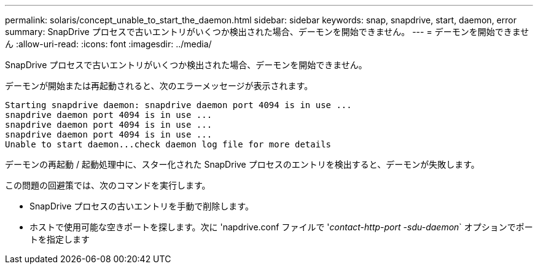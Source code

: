 ---
permalink: solaris/concept_unable_to_start_the_daemon.html 
sidebar: sidebar 
keywords: snap, snapdrive, start, daemon, error 
summary: SnapDrive プロセスで古いエントリがいくつか検出された場合、デーモンを開始できません。 
---
= デーモンを開始できません
:allow-uri-read: 
:icons: font
:imagesdir: ../media/


[role="lead"]
SnapDrive プロセスで古いエントリがいくつか検出された場合、デーモンを開始できません。

デーモンが開始または再起動されると、次のエラーメッセージが表示されます。

[listing]
----
Starting snapdrive daemon: snapdrive daemon port 4094 is in use ...
snapdrive daemon port 4094 is in use ...
snapdrive daemon port 4094 is in use ...
snapdrive daemon port 4094 is in use ...
Unable to start daemon...check daemon log file for more details
----
デーモンの再起動 / 起動処理中に、スター化された SnapDrive プロセスのエントリを検出すると、デーモンが失敗します。

この問題の回避策では、次のコマンドを実行します。

* SnapDrive プロセスの古いエントリを手動で削除します。
* ホストで使用可能な空きポートを探します。次に 'napdrive.conf ファイルで '_contact-http-port -sdu-daemon_` オプションでポートを指定します

